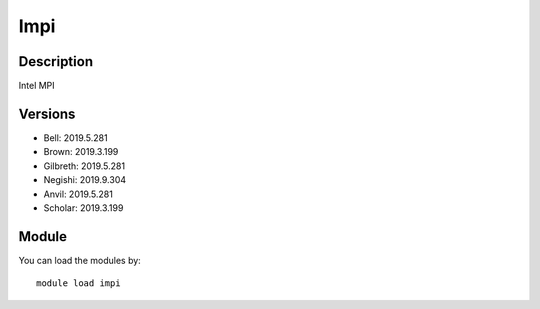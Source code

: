 .. _backbone-label:

Impi
==============================

Description
~~~~~~~~
Intel MPI

Versions
~~~~~~~~
- Bell: 2019.5.281
- Brown: 2019.3.199
- Gilbreth: 2019.5.281
- Negishi: 2019.9.304
- Anvil: 2019.5.281
- Scholar: 2019.3.199

Module
~~~~~~~~
You can load the modules by::

    module load impi

